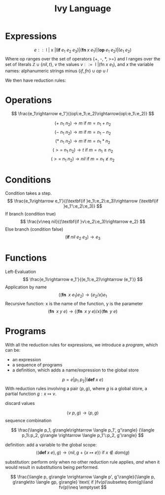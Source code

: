 #+title: Ivy Language
#+options: num:nil toc:nil


* Expressions
$$
e :: \text{ l } | \text{ x } | (\textbf{if } e_1\:e_2\:e_3) | (\textbf{fn } x\:e_1) | (\textbf{op } e_1\:e_2) | (e_1\:e_2)
$$
Where op ranges over the set of operators {+, -, *, >=} and l ranges over the set of literals 
$\mathbb Z\cup \{nil, t\}$, $v$ the values $v::= \text{ l } | (\text{fn } x\:e_1)$, 
and $x$ the variable names: alphanumeric strings minus $\{if, fn\}\cup op\cup l$ 

We then have reduction rules:

* Operations
$$
\frac{e_1\rightarrow e_1'}{(op\:e_1\:e_2)\rightarrow(op\:e_1\:e_2)}
$$

$$
(+\:n_1\:n_2)\rightarrow m\text{ if } m = n_1 + n_2
$$
$$
(-\:n_1\:n_2)\rightarrow m\text{ if } m = n_1 - n_2
$$
$$
(*\:n_1\:n_2)\rightarrow m\text{ if } m = n_1 * n_2
$$
$$
(>= \:n_1\:n_2)\rightarrow t\text{ if } m = n_1 \geq n_2
$$
$$
(>=\:n_1\:n_2)\rightarrow nil\text{ if } m = n_1 \ngeq n_2
$$

* Conditions
Condition takes a step.
$$
\frac{e_1\rightarrow e_1'}{(\textbf{if }e_1\:e_2\:e_3)\rightarrow (\textbf{if }e_1'\:e_2\:e_3)}
$$
If branch (condition true)
$$
\frac{v\neq nil}{(\textbf{if }v\:e_2\:e_3)\rightarrow e_2}
$$
Else branch (condition false)
$$
(\textbf{if }nil\:e_2\:e_3)\rightarrow e_3
$$

* Functions
Left-Evaluation
$$
\frac{e_1\rightarrow e_1'}{(e_1\:e_2)\rightarrow (e_1')}
$$
Application by name
$$
((\textbf{fn }\:x\:e_1) e_2)\rightarrow \{e_2/x\}e_1
$$
Recursive function: x is the name of the function, y is the parameter
$$
(\textbf{fn }\:x\:y\:e)\rightarrow \{(\textbf{fn }\:x\:y\:e)/x\}(\textbf{fn }\:y\:e)
$$

\pagebreak
* Programs
With all the reduction rules for expressions, we introduce a /program/, which can be:
+ an expression
+ a sequence of programs
+ a definition, which adds a name/expression to the global store
$$
p = e | p_1\:p_2 | (\textbf{def } x\:e)
$$
With reduction rules involving a pair $\langle p, g\rangle$, where $g$ is a global store, a partial 
function $g:x\mapsto v$.

discard values

$$
\langle v\: p, g\rangle\rightarrow \langle p, g\rangle
$$
sequence combination

$$
\frac{\langle p_1, g\rangle\rightarrow \langle p_1', g'\rangle}
{\langle p_1\:p_2, g\rangle \rightarrow \langle p_1'\:p_2, g'\rangle}
$$

definition: add a variable to the global scope:
$$
\langle (\textbf{def }x\: e), g\rangle \rightarrow \langle nil, g + \{x\mapsto e\}\rangle\text{ if }x\notin dom(g)
$$

substitution: perform only when no other reduction rule applies, /and/ when it would result in substitutions being
performed.

$$
\frac{\langle p, g\rangle \nrightarrow \langle p', g'\rangle}{\langle p, g\rangle\to \langle gp, g\rangle} 
\text{ if }fv(p)\subseteq dom(g)\land fv(p)\neq \emptyset
$$
